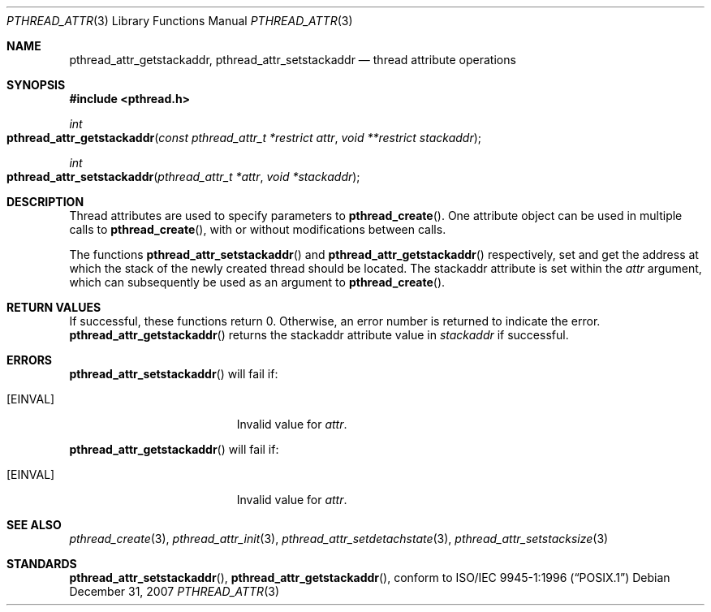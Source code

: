 .\" Copyright (c) 2004-2007 Apple Inc. All rights reserved.
.Dd December 31, 2007
.Dt PTHREAD_ATTR 3
.Os
.Sh NAME
.Nm pthread_attr_getstackaddr ,
.Nm pthread_attr_setstackaddr
.Nd thread attribute operations
.Sh SYNOPSIS
.Fd #include <pthread.h>
.Ft int
.Fo pthread_attr_getstackaddr
.Fa "const pthread_attr_t *restrict attr"
.Fa "void **restrict stackaddr"
.Fc
.Ft int
.Fo pthread_attr_setstackaddr
.Fa "pthread_attr_t *attr"
.Fa "void *stackaddr"
.Fc
.Sh DESCRIPTION
Thread attributes are used to specify parameters to
.Fn pthread_create .
One attribute object can be used in multiple calls to
.Fn pthread_create ,
with or without modifications between calls.
.Pp
The functions 
.Fn pthread_attr_setstackaddr
and 
.Fn pthread_attr_getstackaddr
respectively, set and get the address at which the stack of the newly created thread should be located.
The stackaddr attribute is set within the
.Fa attr
argument, which can subsequently be used as an argument to
.Fn pthread_create .
.Sh RETURN VALUES
If successful, these functions return 0.
Otherwise, an error number is returned to indicate the error.
.Fn pthread_attr_getstackaddr
returns the stackaddr attribute value in 
.Fa stackaddr 
if successful.
.Sh ERRORS
.Fn pthread_attr_setstackaddr
will fail if:
.Bl -tag -width Er
.\" ========
.It Bq Er EINVAL
Invalid value for
.Fa attr .
.\" ========
.El
.Pp
.Fn pthread_attr_getstackaddr
will fail if:
.Bl -tag -width Er
.\" ========
.It Bq Er EINVAL
Invalid value for
.Fa attr .
.\" ========
.El
.Pp
.Sh SEE ALSO
.Xr pthread_create 3 ,
.Xr pthread_attr_init 3 ,
.Xr pthread_attr_setdetachstate 3 ,
.Xr pthread_attr_setstacksize 3
.Sh STANDARDS
.Fn pthread_attr_setstackaddr ,
.Fn pthread_attr_getstackaddr ,
conform to
.St -p1003.1-96
